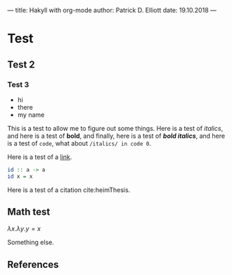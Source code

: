 ---
title: Hakyll with org-mode
author: Patrick D. Elliott
date: 19.10.2018
---

* Test

** Test 2

*** Test 3

- hi
- there
- my name

This is a test to allow me to figure out some things. Here is a test of
/italics/, and here is a test of *bold*, and finally, here is a test of */bold
italics/*, and here is a test of ~code~, what about ~/italics/ in code 0~.

Here is a test of a [[https://www.google.com][link]].

#+BEGIN_SRC haskell
id :: a -> a
id x = x
#+END_SRC

Here is a test of a citation cite:heimThesis.

** Math test

$λ x . λ y . y = x$

Something else.

** References
